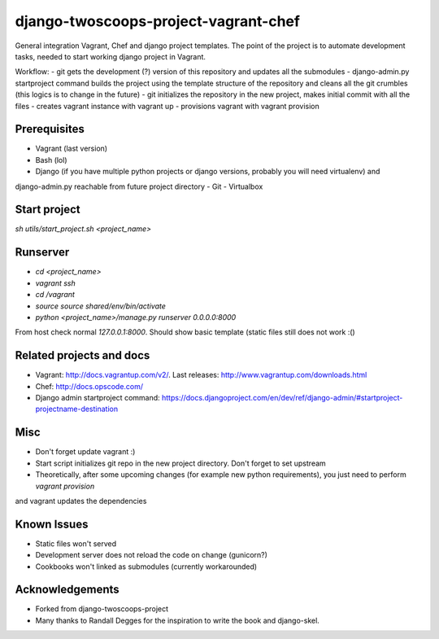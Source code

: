 ========================
django-twoscoops-project-vagrant-chef
========================

General integration Vagrant, Chef and django project templates. The point of the project is to automate development
tasks, needed to start working django project in Vagrant.

Workflow:
- git gets the development (?) version of this repository and updates all the submodules
- django-admin.py startproject command builds the project using the template structure of the repository and cleans
all the git crumbles (this logics is to change in the future)
- git initializes the repository in the new project, makes initial commit with all the files
- creates vagrant instance with vagrant up
- provisions vagrant with vagrant provision

Prerequisites
================
- Vagrant (last version)
- Bash (lol)
- Django (if you have multiple python projects or django versions, probably you will need virtualenv) and
django-admin.py reachable from future project directory
- Git
- Virtualbox

Start project
================

`sh utils/start_project.sh <project_name>`

Runserver
================

- `cd <project_name>`
- `vagrant ssh`
- `cd /vagrant`
- `source source shared/env/bin/activate`
- `python <project_name>/manage.py runserver 0.0.0.0:8000`

From host check normal `127.0.0.1:8000`. Should show basic template (static files still does not work :()

Related projects and docs
================
- Vagrant: http://docs.vagrantup.com/v2/. Last releases: http://www.vagrantup.com/downloads.html
- Chef: http://docs.opscode.com/
- Django admin startproject command: https://docs.djangoproject.com/en/dev/ref/django-admin/#startproject-projectname-destination

Misc
================

- Don't forget update vagrant :)
- Start script initializes git repo in the new project directory. Don't forget to set upstream
- Theoretically, after some upcoming changes (for example new python requirements), you just need to perform `vagrant provision`
and vagrant updates the dependencies

Known Issues
================

- Static files won't served
- Development server does not reload the code on change (gunicorn?)
- Cookbooks won't linked as submodules (currently workarounded)

Acknowledgements
================

- Forked from django-twoscoops-project
- Many thanks to Randall Degges for the inspiration to write the book and django-skel.
